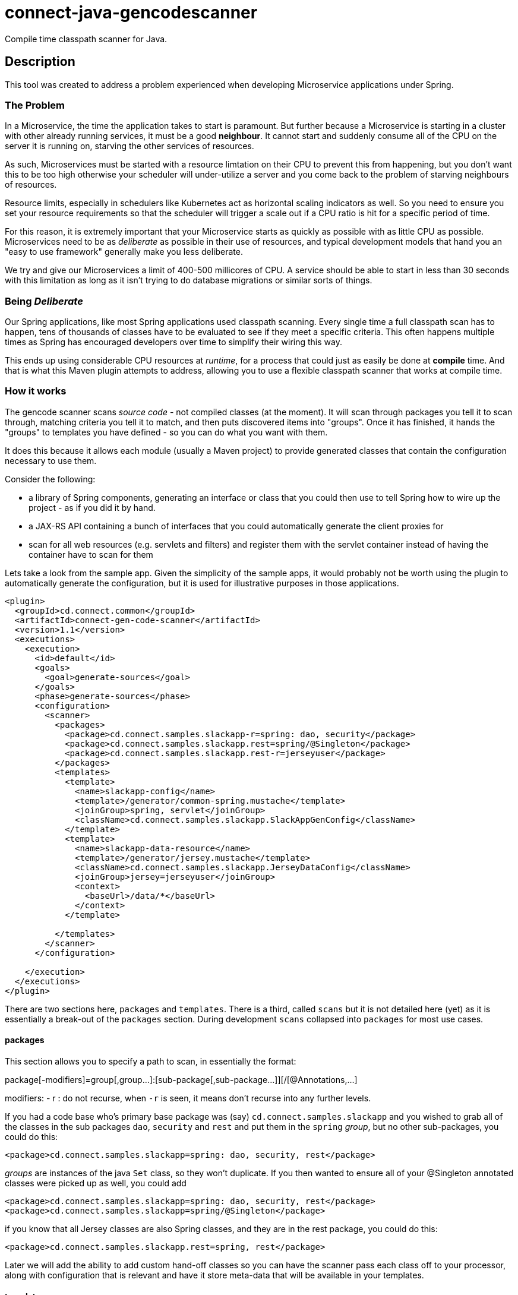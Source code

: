= connect-java-gencodescanner
Compile time classpath scanner for Java.

== Description

This tool was created to address a problem experienced when developing Microservice applications under Spring.

=== The Problem

In a Microservice, the time the application takes to start is paramount. But further because a Microservice
is starting in a cluster with other already running services, it must be a good *neighbour*. It cannot start and
suddenly consume all of the CPU on the server it is running on, starving the other services of resources.

As such, Microservices must be started with a resource limtation on their CPU to prevent this from happening, but you
don't want this to be too high otherwise your scheduler will under-utilize a server and you come back to the problem
of starving neighbours of resources.

Resource limits, especially in schedulers like Kubernetes act as horizontal scaling indicators as well. So you need
to ensure you set your resource requirements so that the scheduler will trigger a scale out if a CPU ratio is hit
for a specific period of time.

For this reason, it is extremely important that your Microservice starts as quickly as possible with as little CPU as
possible. Microservices need to be as _deliberate_ as possible in their use of resources, and typical development models
that hand you an "easy to use framework" generally make you less deliberate.

We try and give our Microservices a limit of 400-500 millicores of CPU. A service should be able to start in less
than 30 seconds with this limitation as long as it isn't trying to do database migrations or similar sorts of things.

=== Being _Deliberate_

Our Spring applications, like most Spring applications used classpath scanning. Every single time a full classpath
scan has to happen, tens of thousands of classes have to be evaluated to see if they meet a specific criteria. This
often happens multiple times as Spring has encouraged developers over time to simplify their wiring this way.

This ends up using considerable CPU resources at _runtime_, for a process that could just as easily be done at
*compile* time. And that is what this Maven plugin attempts to address, allowing you to use a flexible classpath scanner
that works at compile time.

=== How it works

The gencode scanner scans _source code_ - not compiled classes (at the moment). It will scan through packages
 you tell it to scan through, matching criteria you tell it to match, and then puts discovered items into "groups".
 Once it has finished, it hands the "groups" to templates you have defined - so you can do what you want with them.

It does this because it allows each module (usually a Maven project) to provide generated classes
 that contain the configuration necessary to use them.

Consider the following:

 - a library of Spring components, generating an interface or class that you could then use to tell Spring
how to wire up the project - as if you did it by hand.
 - a JAX-RS API containing a bunch of interfaces that you could automatically generate the client proxies for
 - scan for all web resources (e.g. servlets and filters) and register them with the servlet container instead of
   having the container have to scan for them

Lets take a look from the sample app. Given the simplicity of the sample apps, it would probably not be worth
using the plugin to automatically generate the configuration, but it is used for illustrative purposes in those
applications.

[source:xml]
----
<plugin>
  <groupId>cd.connect.common</groupId>
  <artifactId>connect-gen-code-scanner</artifactId>
  <version>1.1</version>
  <executions>
    <execution>
      <id>default</id>
      <goals>
        <goal>generate-sources</goal>
      </goals>
      <phase>generate-sources</phase>
      <configuration>
        <scanner>
          <packages>
            <package>cd.connect.samples.slackapp-r=spring: dao, security</package>
            <package>cd.connect.samples.slackapp.rest=spring/@Singleton</package>
            <package>cd.connect.samples.slackapp.rest-r=jerseyuser</package>
          </packages>
          <templates>
            <template>
              <name>slackapp-config</name>
              <template>/generator/common-spring.mustache</template>
              <joinGroup>spring, servlet</joinGroup>
              <className>cd.connect.samples.slackapp.SlackAppGenConfig</className>
            </template>
            <template>
              <name>slackapp-data-resource</name>
              <template>/generator/jersey.mustache</template>
              <className>cd.connect.samples.slackapp.JerseyDataConfig</className>
              <joinGroup>jersey=jerseyuser</joinGroup>
              <context>
                <baseUrl>/data/*</baseUrl>
              </context>
            </template>

          </templates>
        </scanner>
      </configuration>

    </execution>
  </executions>
</plugin>
----

There are two sections here, `packages` and `templates`. There is a third, called `scans` but it is not detailed here
(yet) as it is essentially a break-out of the `packages` section. During development `scans` collapsed into `packages`
for most use cases.

==== packages

This section allows you to specify a path to scan, in essentially the format:

package[-modifiers]=group[,group...]:[sub-package[,sub-package...]][/[@Annotations,...]

modifiers:
- r : do not recurse, when `-r` is seen, it means don't recurse into any further levels.

If you had a code base who's primary base package was (say) `cd.connect.samples.slackapp`
and you wished to grab all of the classes in the sub packages `dao`, `security` and `rest`
and put them in the `spring` _group_, but no other sub-packages, you could do this:

----
<package>cd.connect.samples.slackapp=spring: dao, security, rest</package>
----

_groups_ are instances of the java `Set` class, so they won't duplicate. If you then wanted
to ensure all of your @Singleton annotated classes were picked up as well, you could add

----
<package>cd.connect.samples.slackapp=spring: dao, security, rest</package>
<package>cd.connect.samples.slackapp=spring/@Singleton</package>
----

if you know that all Jersey classes are also Spring classes, and they are in the rest package,
you could do this:

----
<package>cd.connect.samples.slackapp.rest=spring, rest</package>
----

Later we will add the ability to add custom hand-off classes so you can have the scanner
pass each class off to your processor, along with configuration that is relevant and
have it store meta-data that will be available in your templates.

==== templates

The templates section just allows you to indicate which _groups_ you then want to hand off
to a Mustache template. A _group_ consists of two fields:

- types : the original Set
- sortedTypes : the above sorted by name

A type (is a shim over the top of the javaparser api's ReferenceTypeDeclaration which
has a considerable amount of information). It also has an array of annotations, each of
which contain a name/value pair of the fields of the annotation (if any).

The group will turn up using its name unless you override it. Overriding it allows you to
use the same template many times in your project for different groups.

Taking the above example

----
<template>
  <name>slackapp-config</name>
  <template>/generator/common-spring.mustache</template>
  <joinGroup>spring, servlet</joinGroup>
  <className>cd.connect.samples.slackapp.SlackAppGenConfig</className>
</template>
----

This will create a template that is:

- name: called slackapp-config (the name is only used for error reporting
and can be left out).
- template: It specifies the template to use - this will be checked for on the classpath
first, then it checks src/main/resources for that offset, and then src/test/resources
- joinGroup: these are the groups that should be made available to the template, and are in the form
`group[=name][,group[=name]...]`. So you could use `spring=components, servlet=web` above and
instead of them turning up as variables called `spring` and `servlet`, they would turn up
as `components` and `web`. This allows you to gather several groups of items that need to be
generated in the same way, but require different actual groups. The jersey templates are often
this way where you have different apis on different mount points, but you use one template.
- className: the class you want generated into target/generate-sources from your template.

An example template looks like this:

[source: mustache]
----
package {{packageName}};

import org.springframework.context.annotation.Configuration;
import org.springframework.context.annotation.Import;
{{#spring}}
  // plain resources
  {{#sortedTypes}}
import {{packageName}}.{{name}};
  {{/sortedTypes}}
{{/spring}}

@Configuration
@Import({ {{#spring}}{{#sortedTypes}}{{name}}.class{{^-last}}, {{/-last}}{{/sortedTypes}}{{/spring}} })
public class {{simpleName}} {
}
----

This is a simple template that only manages Spring wiring, but if your app does a bunch of other things,
it is worthwhile creating more useful templates and sharing them. Ours for example will register Spring
objects, wire up servlets from their declared structures and others that generate Jersey servlet modules
and register apis and implementations.

Another example:

----
package {{packageName}};

import java.util.stream.Stream;
import cd.connect.spring.servlet.ServletModule;
{{#spring}}
  // plain resources
  {{#sortedTypes}}
import {{packageName}}.{{name}};
  {{/sortedTypes}}
{{/spring}}
{{#servlet}}
  // servlets that have WebServlet annotations
  {{#sortedTypes}}
import {{packageName}}.{{name}};
  {{/sortedTypes}}
{{/servlet}}
{{#filter}}
  // filters that have WebFilter annotations
  {{#sortedTypes}}
import {{packageName}}.{{name}};
  {{/sortedTypes}}
{{/filter}}

public class {{simpleName}} extends ServletModule {
  public void register() {
  {{#spring}}
    register(Stream.of(
    {{#sortedTypes}}
      {{name}}.class{{^-last}}, {{/-last}}
    {{/sortedTypes}}
    ));
  {{/spring}}
{{#servlet}}
  // servlets that have WebServlet annotations
  {{#sortedTypes}}
    servlet({{name}}.class);
  {{/sortedTypes}}
{{/servlet}}
{{#filter}}
  // filters that have WebFilter annotations
  {{#sortedTypes}}
    filter({{name}}.class);
  {{/sortedTypes}}
{{/filter}}

  }
}
----

=== Closing notes

We have found deliberate wiring in our Spring apps considerably decreases the startup time for those
applications - 80 seconds down to 30. There are other techniques that can make your applications start
faster as well.

=== Limitations

- This only works for Java source code. Other JVM languages will have to manually create their
configuration until we extend this.
- It is source code only because in most cases, you want to use the configuration discovered in the same package
you discover it in. This means it needs to happen at the generate-sources phase.

=== Future enhancements

- Expand into compiled classes
- Allowing you to specify interfaces vs classes for an individual package scan
- Add support for a service loader to discover extensions so we can hand off and maintain extra meta-data.

== Documentation
There is no further specific documentation for this.

The main documentation for link:http://connect.cd[Connect] can be found at: link:http://docs.connect.cd[docs.connect.cd]

'''
image::http://website.clearpoint.co.nz/connect/connect-logo-on-white-border.png[]
link:http://connect.cd[Connect] is a Continuous Delivery Platform that gathers best practice approaches for deploying working software into the cloud with confidence.

The main documentation for link:http://connect.cd[Connect] can be found at link:http://docs.connect.cd[docs.connect.cd]

Any queries on the link:http://connect.cd[Connect] platform can be sent to: connect@clearpoint.co.nz


